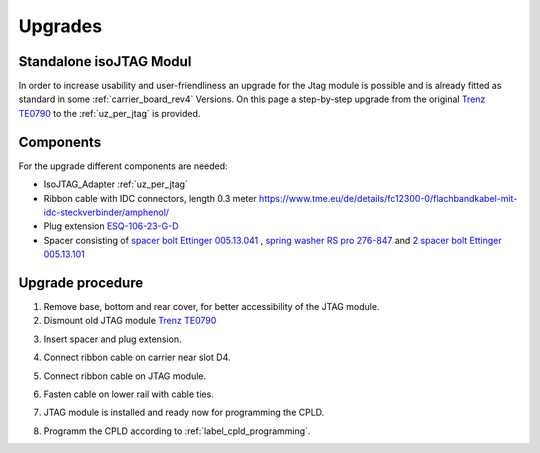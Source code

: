 .. _upgrades_rev04:


========
Upgrades
========

Standalone isoJTAG Modul
-------------------------

In order to increase usability and user-friendliness an upgrade for the Jtag module is possible and is already fitted as standard in some :ref:`carrier_board_rev4` Versions. 
On this page a step-by-step upgrade from the original `Trenz TE0790 <https://wiki.trenz-electronic.de/download/attachments/43680347/TE0790-02%20top-numbered.png?version=1&modificationDate=1507707618000&api=v2>`_  to the :ref:`uz_per_jtag` is provided.

Components
-----------

For the upgrade different components are needed:

- IsoJTAG_Adapter :ref:`uz_per_jtag`
- Ribbon cable with IDC connectors, length 0.3 meter `<https://www.tme.eu/de/details/fc12300-0/flachbandkabel-mit-idc-steckverbinder/amphenol/>`_
- Plug extension  `ESQ-106-23-G-D <https://www.digikey.de/en/products/detail/samtec-inc/ESQ-106-23-G-D/7090456>`_
- Spacer consisting of `spacer bolt Ettinger 005.13.041 <https://www.ettinger.de/p/abstandsbolzen-stahl-verzinkt-i/a-sw5-5x4-i-m3x2-5-a-m3x6-m.-freistich/005.13.041>`_ , `spring washer RS pro 276-847 <https://de.rs-online.com/web/p/unterlegscheiben/0276847>`_ and `2 spacer bolt Ettinger 005.13.101 <https://www.ettinger.de/p/abstandsbolzen-stahl-verzinkt-i/a-sw5-5x10-i-m3x7-a-m3x6-m.-freistich/005.13.101>`_

Upgrade procedure
------------------  

1. Remove base, bottom and rear cover,  for better accessibility of the JTAG module.

2. Dismount old JTAG module  `Trenz TE0790 <https://wiki.trenz-electronic.de/download/attachments/43680347/TE0790-02%20top-numbered.png?version=1&modificationDate=1507707618000&api=v2>`_

.. image:: upgrades/removejtag.jpg
    :width: 500

3. Insert spacer and plug extension.

.. image:: upgrades/addspacer.jpg
    :width: 500

4. Connect ribbon cable on carrier near slot D4.

.. image:: upgrades/mountcable.jpg
    :width: 500

5. Connect ribbon cable on JTAG module.

.. image:: upgrades/mountjtag.jpg
    :width: 500

6. Fasten cable on lower rail with cable ties.

.. image:: upgrades/mountjtag.jpg
    :width: 500

7. JTAG module is installed and ready now for programming the CPLD.

.. image:: upgrades/readymountedjtag.jpg
    :width: 500

8. Programm the CPLD according to :ref:`label_cpld_programming`.